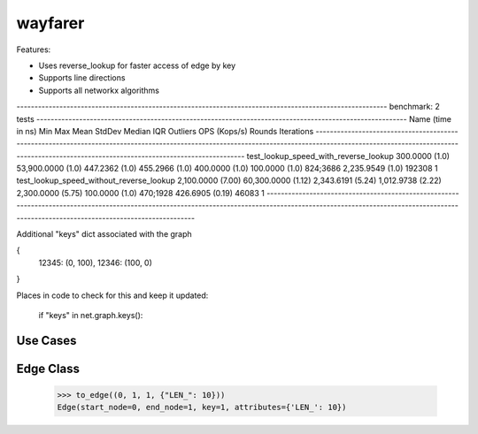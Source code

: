 wayfarer
========

Features:

+ Uses reverse_lookup for faster access of edge by key
+ Supports line directions
+ Supports all networkx algorithms


-------------------------------------------------------------------------------------------------------- benchmark: 2 tests --------------------------------------------------------------------------------------------------------
Name (time in ns)                                   Min                    Max                  Mean                StdDev                Median                 IQR            Outliers  OPS (Kops/s)            Rounds  Iterations
------------------------------------------------------------------------------------------------------------------------------------------------------------------------------------------------------------------------------------
test_lookup_speed_with_reverse_lookup          300.0000 (1.0)      53,900.0000 (1.0)        447.2362 (1.0)        455.2966 (1.0)        400.0000 (1.0)      100.0000 (1.0)      824;3686    2,235.9549 (1.0)      192308           1
test_lookup_speed_without_reverse_lookup     2,100.0000 (7.00)     60,300.0000 (1.12)     2,343.6191 (5.24)     1,012.9738 (2.22)     2,300.0000 (5.75)     100.0000 (1.0)      470;1928      426.6905 (0.19)      46083           1
------------------------------------------------------------------------------------------------------------------------------------------------------------------------------------------------------------------------------------


Additional "keys" dict associated with the graph

{
 12345: (0, 100),
 12346: (100, 0)
}

Places in code to check for this and keep it updated:

        if "keys" in net.graph.keys():

Use Cases
---------



Edge Class
----------

    >>> to_edge((0, 1, 1, {"LEN_": 10}))
    Edge(start_node=0, end_node=1, key=1, attributes={'LEN_': 10})